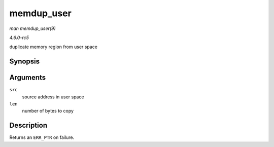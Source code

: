 .. -*- coding: utf-8; mode: rst -*-

.. _API-memdup-user:

===========
memdup_user
===========

*man memdup_user(9)*

*4.6.0-rc5*

duplicate memory region from user space


Synopsis
========

.. c:function:: void * memdup_user( const void __user * src, size_t len )

Arguments
=========

``src``
    source address in user space

``len``
    number of bytes to copy


Description
===========

Returns an ``ERR_PTR`` on failure.


.. ------------------------------------------------------------------------------
.. This file was automatically converted from DocBook-XML with the dbxml
.. library (https://github.com/return42/sphkerneldoc). The origin XML comes
.. from the linux kernel, refer to:
..
.. * https://github.com/torvalds/linux/tree/master/Documentation/DocBook
.. ------------------------------------------------------------------------------
